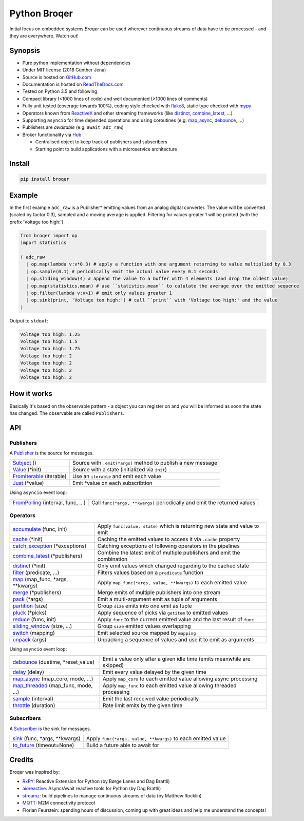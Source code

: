 ===================
Python Broqer
===================

.. image:: https://img.shields.io/pypi/v/broqer.svg
  :target: https://pypi.python.org/pypi/broqer

.. image:: https://img.shields.io/travis/semiversus/python-broqer.svg
  :target: https://travis-ci.org/semiversus/python-broqer

.. image:: https://readthedocs.org/projects/python-broqer/badge/?version=latest
  :target: https://python-broqer.readthedocs.io/en/latest

.. image:: https://codecov.io/gh/semiversus/python-broqer/branch/master/graph/badge.svg
  :target: https://codecov.io/gh/semiversus/python-broqer
        
.. image:: https://img.shields.io/github/license/semiversus/python-broqer.svg
  :target: https://en.wikipedia.org/wiki/MIT_License
        
Initial focus on embedded systems *Broqer* can be used wherever continuous streams of data have to be processed - and they are everywhere. Watch out!

.. image:: https://cdn.rawgit.com/semiversus/python-broqer/7beb7379/docs/logo.svg

Synopsis
========

- Pure python implementation without dependencies
- Under MIT license (2018 Günther Jena)
- Source is hosted on GitHub.com_
- Documentation is hosted on ReadTheDocs.com_
- Tested on Python 3.5 and following
- Compact library (<1000 lines of code) and well documented (>1000 lines of comments)
- Fully unit tested (coverage towards 100%), coding style checked with flake8_, static type checked with mypy_
- Operators known from ReactiveX_ and other streaming frameworks (like distinct_, combine_latest_, ...)
- Supporting ``asyncio`` for time depended operations and using coroutines (e.g. map_async_, debounce_, ...)
- Publishers are *awaitable* (e.g. ``await adc_raw``)
- Broker functionality via Hub_

  + Centralised object to keep track of publishers and subscribers
  + Starting point to build applications with a microservice architecture

.. _flake8: http://flake8.pycqa.org/en/latest/
.. _mypy: http://mypy-lang.org/
.. _GitHub.com: https://github.com/semiversus/python-broqer
.. _ReadTheDocs.com: http://python-broqer.readthedocs.io
.. _ReactiveX: http://reactivex.io/

.. _Hub: https://github.com/semiversus/python-broqer/blob/master/broqer/hub.py
.. _debounce: https://github.com/semiversus/python-broqer/blob/master/broqer/op/debounce.py
.. _map_async: https://github.com/semiversus/python-broqer/blob/master/broqer/op/map_async.py
.. _combine_latest: https://github.com/semiversus/python-broqer/blob/master/broqer/op/combine_latest.py
.. _distinct: https://github.com/semiversus/python-broqer/blob/master/broqer/op/distinct.py

Install
=======

.. code-block:: bash

    pip install broqer

.. marker-for-example

Example
=======

In the first example ``adc_raw`` is a Publisher* emitting values from an analog digital converter. The value will
be converted (scaled by factor 0.3), sampled and a moving average is applied. Filtering for values greater 1 will
be printed (with the prefix 'Voltage too high:')

.. code-block:: python

    from broqer import op
    import statistics

    ( adc_raw 
      | op.map(lambda v:v*0.3) # apply a function with one argument returning to value multiplied by 0.3
      | op.sample(0.1) # periodically emit the actual value every 0.1 seconds
      | op.sliding_window(4) # append the value to a buffer with 4 elements (and drop the oldest value)
      | op.map(statistics.mean) # use ``statistics.mean`` to calulate the average over the emitted sequence
      | op.filter(lambda v:v>1) # emit only values greater 1
      | op.sink(print, 'Voltage too high:') # call ``print`` with 'Voltage too high:' and the value
    )

.. image:: https://cdn.rawgit.com/semiversus/python-broqer/ec5ddbbd/docs/example1.svg

Output to ``stdout``:

.. code::

    Voltage too high: 1.25
    Voltage too high: 1.5
    Voltage too high: 1.75
    Voltage too high: 2
    Voltage too high: 2
    Voltage too high: 2
    Voltage too high: 2

.. marker-for-api

How it works
============

Basically it's based on the observable pattern - a object you can register on and you will be informed as
soon the state has changed. The observable are called ``Publishers``. 

API
===

Publishers
----------

A Publisher_ is the source for messages.

+--------------------------+--------------------------------------------------------------+
| Subject_ ()              | Source with ``.emit(*args)`` method to publish a new message |
+--------------------------+--------------------------------------------------------------+
| Value_ (\*init)          | Source with a state (initialized via ``init``)               |
+--------------------------+--------------------------------------------------------------+
| FromIterable_ (iterable) | Use an ``iterable`` and emit each value                      |
+--------------------------+--------------------------------------------------------------+
| Just_ (\*value)          | Emit \*value on each subscribtion                            |
+--------------------------+--------------------------------------------------------------+

Using ``asyncio`` event loop:

+------------------------------------+--------------------------------------------------------------------------+
| FromPolling_ (interval, func, ...) | Call ``func(*args, **kwargs)`` periodically and emit the returned values |
+------------------------------------+--------------------------------------------------------------------------+

Operators
---------

+-------------------------------------+-----------------------------------------------------------------------------+
| accumulate_ (func, init)            | Apply ``func(value, state)`` which is returning new state and value to emit |
+-------------------------------------+-----------------------------------------------------------------------------+
| cache_ (\*init)                     | Caching the emitted values to access it via ``.cache`` property             |
+-------------------------------------+-----------------------------------------------------------------------------+
| catch_exception_ (\*exceptions)     | Catching exceptions of following operators in the pipelines                 |
+-------------------------------------+-----------------------------------------------------------------------------+
| combine_latest_ (\*publishers)      | Combine the latest emit of multiple publishers and emit the combination     |
+-------------------------------------+-----------------------------------------------------------------------------+
| distinct_ (\*init)                  | Only emit values which changed regarding to the cached state                |
+-------------------------------------+-----------------------------------------------------------------------------+
| filter_ (predicate, ...)            | Filters values based on a ``predicate`` function                            |
+-------------------------------------+-----------------------------------------------------------------------------+
| map_ (map_func, \*args, \*\*kwargs) | Apply ``map_func(*args, value, **kwargs)`` to each emitted value            |
+-------------------------------------+-----------------------------------------------------------------------------+
| merge_ (\*publishers)               | Merge emits of multiple publishers into one stream                          |
+-------------------------------------+-----------------------------------------------------------------------------+
| pack_ (\*args)                      | Emit a multi-argument emit as tuple of arguments                            |
+-------------------------------------+-----------------------------------------------------------------------------+
| partition_ (size)                   | Group ``size`` emits into one emit as tuple                                 |
+-------------------------------------+-----------------------------------------------------------------------------+
| pluck_ (\*picks)                    | Apply sequence of picks via ``getitem`` to emitted values                   |
+-------------------------------------+-----------------------------------------------------------------------------+
| reduce_ (func, init)                | Apply ``func`` to the current emitted value and the last result of ``func`` |
+-------------------------------------+-----------------------------------------------------------------------------+
| sliding_window_ (size, ...)         | Group ``size`` emitted values overlapping                                   |
+-------------------------------------+-----------------------------------------------------------------------------+
| switch_ (mapping)                   | Emit selected source mapped by ``mapping``                                  |
+-------------------------------------+-----------------------------------------------------------------------------+
| unpack_ (args)                      | Unpacking a sequence of values and use it to emit as arguments              |
+-------------------------------------+-----------------------------------------------------------------------------+

Using ``asyncio`` event loop:

+-------------------------------------+-------------------------------------------------------------------------+
| debounce_ (duetime, \*reset_value)  | Emit a value only after a given idle time (emits meanwhile are skipped) |
+-------------------------------------+-------------------------------------------------------------------------+
| delay_ (delay)                      | Emit every value delayed by the given time                              |
+-------------------------------------+-------------------------------------------------------------------------+
| map_async_ (map_coro, mode, ...)    | Apply ``map_coro`` to each emitted value allowing async processing      |
+-------------------------------------+-------------------------------------------------------------------------+
| map_threaded_ (map_func, mode, ...) | Apply ``map_func`` to each emitted value allowing threaded processing   |
+-------------------------------------+-------------------------------------------------------------------------+
| sample_ (interval)                  | Emit the last received value periodically                               |
+-------------------------------------+-------------------------------------------------------------------------+
| throttle_ (duration)                | Rate limit emits by the given time                                      |
+-------------------------------------+-------------------------------------------------------------------------+

Subscribers
-----------

A Subscriber_ is the sink for messages.

+----------------------------------+--------------------------------------------------------------+
| sink_ (func, \*args, \*\*kwargs) | Apply ``func(*args, value, **kwargs)`` to each emitted value |
+----------------------------------+--------------------------------------------------------------+
| to_future_ (timeout=None)        | Build a future able to await for                             |
+----------------------------------+--------------------------------------------------------------+

.. _Subject: https://github.com/semiversus/python-broqer/blob/master/broqer/subject.py
.. _Value: https://github.com/semiversus/python-broqer/blob/master/broqer/subject.py
.. _Publisher: https://github.com/semiversus/python-broqer/blob/master/broqer/core.py
.. _Subscriber: https://github.com/semiversus/python-broqer/blob/master/broqer/core.py
.. _accumulate: https://github.com/semiversus/python-broqer/blob/master/broqer/op/accumulate.py
.. _cache: https://github.com/semiversus/python-broqer/blob/master/broqer/op/cache.py
.. _catch_exception: https://github.com/semiversus/python-broqer/blob/master/broqer/op/catch_exception.py
.. _delay: https://github.com/semiversus/python-broqer/blob/master/broqer/op/delay.py
.. _filter: https://github.com/semiversus/python-broqer/blob/master/broqer/op/filter.py
.. _FromIterable: https://github.com/semiversus/python-broqer/blob/master/broqer/op/from_iterable.py
.. _FromPolling: https://github.com/semiversus/python-broqer/blob/master/broqer/op/from_polling.py
.. _Just: https://github.com/semiversus/python-broqer/blob/master/broqer/op/just.py
.. _map_threaded: https://github.com/semiversus/python-broqer/blob/master/broqer/op/map_threaded.py
.. _map: https://github.com/semiversus/python-broqer/blob/master/broqer/op/map.py
.. _merge: https://github.com/semiversus/python-broqer/blob/master/broqer/op/merge.py
.. _pack: https://github.com/semiversus/python-broqer/blob/master/broqer/op/pack.py
.. _partition: https://github.com/semiversus/python-broqer/blob/master/broqer/op/partition.py
.. _pluck: https://github.com/semiversus/python-broqer/blob/master/broqer/op/pluck.py
.. _reduce: https://github.com/semiversus/python-broqer/blob/master/broqer/op/reduce.py
.. _sample: https://github.com/semiversus/python-broqer/blob/master/broqer/op/sample.py
.. _sink: https://github.com/semiversus/python-broqer/blob/master/broqer/op/sink.py
.. _sliding_window: https://github.com/semiversus/python-broqer/blob/master/broqer/op/sliding_window.py
.. _switch: https://github.com/semiversus/python-broqer/blob/master/broqer/op/switch.py
.. _throttle: https://github.com/semiversus/python-broqer/blob/master/broqer/op/throttle.py
.. _to_future: https://github.com/semiversus/python-broqer/blob/master/broqer/op/to_future.py
.. _unpack: https://github.com/semiversus/python-broqer/blob/master/broqer/op/unpack.py

Credits
=======

Broqer was inspired by:

* RxPY_: Reactive Extension for Python (by Børge Lanes and Dag Brattli)
* aioreactive_: Async/Await reactive tools for Python (by Dag Brattli)
* streamz_: build pipelines to manage continuous streams of data (by Matthew Rocklin)
* MQTT_: M2M connectivity protocol
* Florian Feurstein: spending hours of discussion, coming up with great ideas and help me understand the concepts!

.. _RxPY: https://github.com/ReactiveX/RxPY
.. _aioreactive: https://github.com/dbrattli/aioreactive
.. _streamz: https://github.com/mrocklin/streamz
.. _MQTT: http://mqtt.org/
